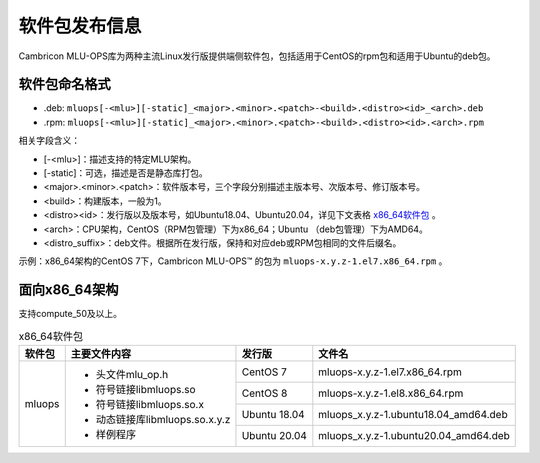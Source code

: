 .. _软件包发布信息:

软件包发布信息
===================================
Cambricon MLU-OPS库为两种主流Linux发行版提供端侧软件包，包括适用于CentOS的rpm包和适用于Ubuntu的deb包。

软件包命名格式
-----------------------------------

- .deb: ``mluops[-<mlu>][-static]_<major>.<minor>.<patch>-<build>.<distro><id>_<arch>.deb``

- .rpm: ``mluops[-<mlu>][-static]_<major>.<minor>.<patch>-<build>.<distro><id>.<arch>.rpm``


相关字段含义：

- [-<mlu>]：描述支持的特定MLU架构。

- [-static]：可选，描述是否是静态库打包。

- <major>.<minor>.<patch>：软件版本号，三个字段分别描述主版本号、次版本号、修订版本号。

- <build>：构建版本，一般为1。

- <distro><id>：发行版以及版本号，如Ubuntu18.04、Ubuntu20.04，详见下文表格 `x86_64软件包`_ 。

- <arch>：CPU架构，CentOS（RPM包管理）下为x86_64；Ubuntu （deb包管理）下为AMD64。

- <distro_suffix>：deb文件。根据所在发行版，保持和对应deb或RPM包相同的文件后缀名。


示例：x86_64架构的CentOS 7下，Cambricon MLU-OPS™ 的包为 ``mluops-x.y.z-1.el7.x86_64.rpm`` 。


面向x86_64架构
-------------------------------

支持compute_50及以上。


.. _x86_64软件包:

.. tabularcolumns:: |m{0.15\textwidth}|m{0.3\textwidth}|m{0.15\textwidth}|m{0.3\textwidth}|

.. table:: x86_64软件包

   +-----------------+--------------------------------+--------------+---------------------------------------+
   | 软件包          | 主要文件内容                   | 发行版       | 文件名                                |
   +=================+================================+==============+=======================================+
   | mluops          | - 头文件mlu_op.h               | CentOS 7     | mluops-x.y.z-1.el7.x86_64.rpm         |
   |                 |                                +--------------+---------------------------------------+
   |                 | - 符号链接libmluops.so         | CentOS 8     | mluops-x.y.z-1.el8.x86_64.rpm         |
   |                 |                                +--------------+---------------------------------------+
   |                 | - 符号链接libmluops.so.x       | Ubuntu 18.04 | mluops_x.y.z-1.ubuntu18.04_amd64.deb  |
   |                 |                                +--------------+---------------------------------------+
   |                 | - 动态链接库libmluops.so.x.y.z | Ubuntu 20.04 | mluops_x.y.z-1.ubuntu20.04_amd64.deb  |
   |                 |                                |              |                                       |
   |                 | - 样例程序                     |              |                                       |
   +-----------------+--------------------------------+--------------+---------------------------------------+
